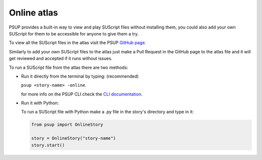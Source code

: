 ------------
Online atlas
------------

PSUP provides a built-in way to view and play SUScript files without installing them, you could also add your own SUScript for them to be accessible for anyone to give them a try.

To view all the SUScript files in the atlas visit the PSUP `GitHub page <https://github.com/EnokiUN/psup/blob/main/atlas/>`_.

Similarly to add your own SUScript files to the atlas just make a Pull Request in the GitHub page to the atlas file and it will get reviewed and accepted if it runs without issues.

To run a SUScript file from the atlas there are two methods:

* Run it directly from the terminal by typing: (recommended)

  ``psup <story-name> -online``.
  
  for more info on the PSUP CLI check the `CLI documentation <cli.html>`_.

* Run it with Python:
  
  To run a SUScript file with Python make a .py file in the story's directory and type in it:

  .. code-block:: python3
    
    from psup import OnlineStory
    
    story = OnlineStory("story-name")
    story.start()

